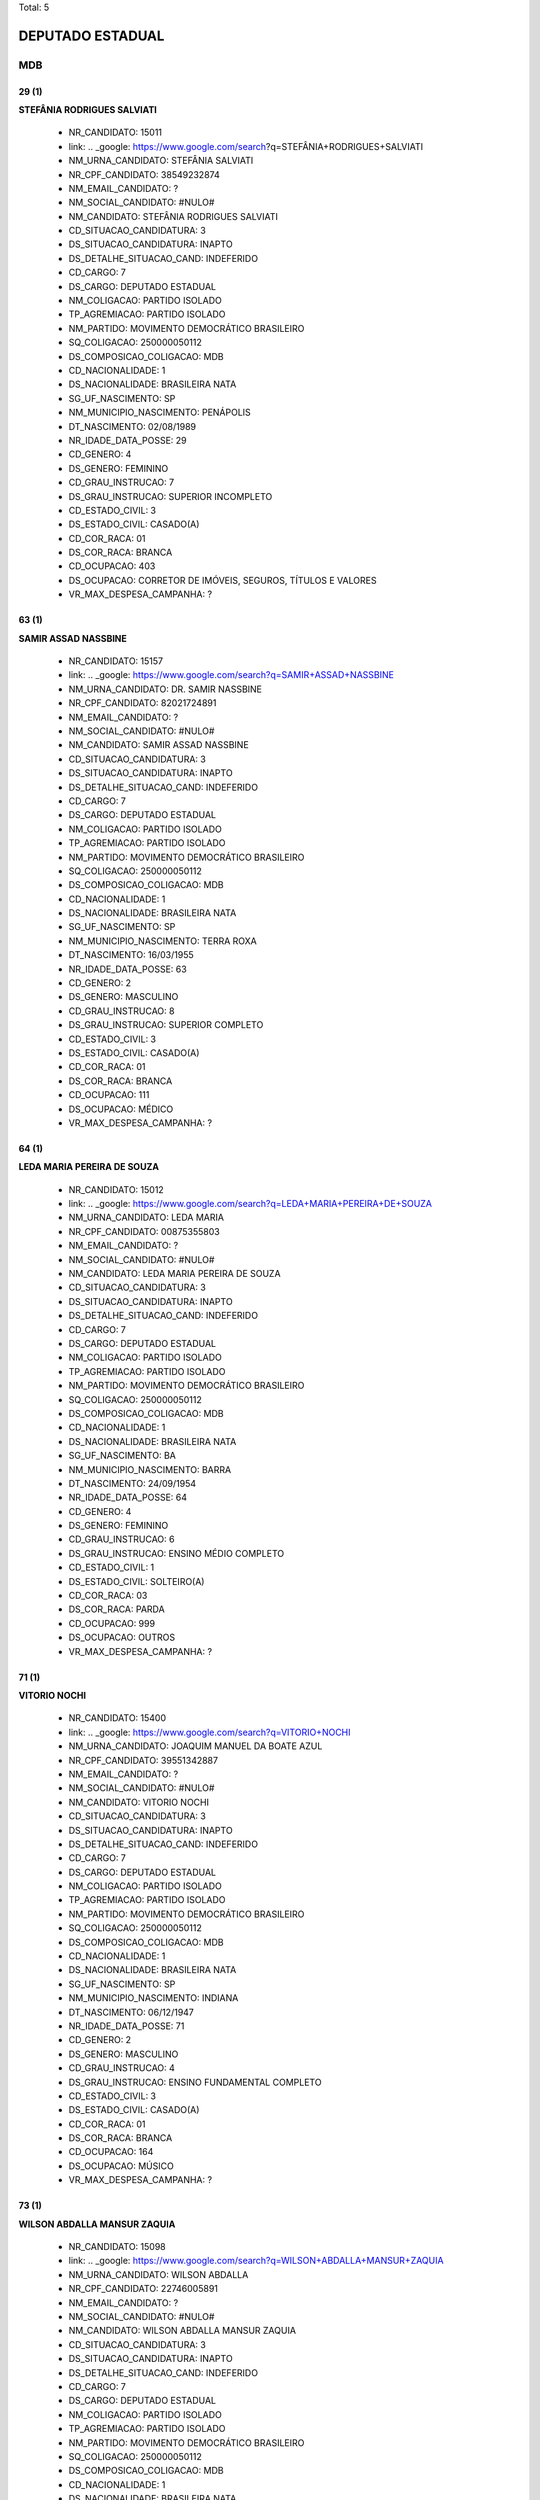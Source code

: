 Total: 5

DEPUTADO ESTADUAL
=================

MDB
---

29 (1)
......

**STEFÂNIA RODRIGUES SALVIATI**

  - NR_CANDIDATO: 15011
  - link: .. _google: https://www.google.com/search?q=STEFÂNIA+RODRIGUES+SALVIATI
  - NM_URNA_CANDIDATO: STEFÂNIA SALVIATI
  - NR_CPF_CANDIDATO: 38549232874
  - NM_EMAIL_CANDIDATO: ?
  - NM_SOCIAL_CANDIDATO: #NULO#
  - NM_CANDIDATO: STEFÂNIA RODRIGUES SALVIATI
  - CD_SITUACAO_CANDIDATURA: 3
  - DS_SITUACAO_CANDIDATURA: INAPTO
  - DS_DETALHE_SITUACAO_CAND: INDEFERIDO
  - CD_CARGO: 7
  - DS_CARGO: DEPUTADO ESTADUAL
  - NM_COLIGACAO: PARTIDO ISOLADO
  - TP_AGREMIACAO: PARTIDO ISOLADO
  - NM_PARTIDO: MOVIMENTO DEMOCRÁTICO BRASILEIRO
  - SQ_COLIGACAO: 250000050112
  - DS_COMPOSICAO_COLIGACAO: MDB
  - CD_NACIONALIDADE: 1
  - DS_NACIONALIDADE: BRASILEIRA NATA
  - SG_UF_NASCIMENTO: SP
  - NM_MUNICIPIO_NASCIMENTO: PENÁPOLIS
  - DT_NASCIMENTO: 02/08/1989
  - NR_IDADE_DATA_POSSE: 29
  - CD_GENERO: 4
  - DS_GENERO: FEMININO
  - CD_GRAU_INSTRUCAO: 7
  - DS_GRAU_INSTRUCAO: SUPERIOR INCOMPLETO
  - CD_ESTADO_CIVIL: 3
  - DS_ESTADO_CIVIL: CASADO(A)
  - CD_COR_RACA: 01
  - DS_COR_RACA: BRANCA
  - CD_OCUPACAO: 403
  - DS_OCUPACAO: CORRETOR DE IMÓVEIS, SEGUROS, TÍTULOS E VALORES
  - VR_MAX_DESPESA_CAMPANHA: ?


63 (1)
......

**SAMIR ASSAD NASSBINE**

  - NR_CANDIDATO: 15157
  - link: .. _google: https://www.google.com/search?q=SAMIR+ASSAD+NASSBINE
  - NM_URNA_CANDIDATO: DR. SAMIR NASSBINE
  - NR_CPF_CANDIDATO: 82021724891
  - NM_EMAIL_CANDIDATO: ?
  - NM_SOCIAL_CANDIDATO: #NULO#
  - NM_CANDIDATO: SAMIR ASSAD NASSBINE
  - CD_SITUACAO_CANDIDATURA: 3
  - DS_SITUACAO_CANDIDATURA: INAPTO
  - DS_DETALHE_SITUACAO_CAND: INDEFERIDO
  - CD_CARGO: 7
  - DS_CARGO: DEPUTADO ESTADUAL
  - NM_COLIGACAO: PARTIDO ISOLADO
  - TP_AGREMIACAO: PARTIDO ISOLADO
  - NM_PARTIDO: MOVIMENTO DEMOCRÁTICO BRASILEIRO
  - SQ_COLIGACAO: 250000050112
  - DS_COMPOSICAO_COLIGACAO: MDB
  - CD_NACIONALIDADE: 1
  - DS_NACIONALIDADE: BRASILEIRA NATA
  - SG_UF_NASCIMENTO: SP
  - NM_MUNICIPIO_NASCIMENTO: TERRA ROXA
  - DT_NASCIMENTO: 16/03/1955
  - NR_IDADE_DATA_POSSE: 63
  - CD_GENERO: 2
  - DS_GENERO: MASCULINO
  - CD_GRAU_INSTRUCAO: 8
  - DS_GRAU_INSTRUCAO: SUPERIOR COMPLETO
  - CD_ESTADO_CIVIL: 3
  - DS_ESTADO_CIVIL: CASADO(A)
  - CD_COR_RACA: 01
  - DS_COR_RACA: BRANCA
  - CD_OCUPACAO: 111
  - DS_OCUPACAO: MÉDICO
  - VR_MAX_DESPESA_CAMPANHA: ?


64 (1)
......

**LEDA MARIA PEREIRA DE SOUZA**

  - NR_CANDIDATO: 15012
  - link: .. _google: https://www.google.com/search?q=LEDA+MARIA+PEREIRA+DE+SOUZA
  - NM_URNA_CANDIDATO: LEDA MARIA
  - NR_CPF_CANDIDATO: 00875355803
  - NM_EMAIL_CANDIDATO: ?
  - NM_SOCIAL_CANDIDATO: #NULO#
  - NM_CANDIDATO: LEDA MARIA PEREIRA DE SOUZA
  - CD_SITUACAO_CANDIDATURA: 3
  - DS_SITUACAO_CANDIDATURA: INAPTO
  - DS_DETALHE_SITUACAO_CAND: INDEFERIDO
  - CD_CARGO: 7
  - DS_CARGO: DEPUTADO ESTADUAL
  - NM_COLIGACAO: PARTIDO ISOLADO
  - TP_AGREMIACAO: PARTIDO ISOLADO
  - NM_PARTIDO: MOVIMENTO DEMOCRÁTICO BRASILEIRO
  - SQ_COLIGACAO: 250000050112
  - DS_COMPOSICAO_COLIGACAO: MDB
  - CD_NACIONALIDADE: 1
  - DS_NACIONALIDADE: BRASILEIRA NATA
  - SG_UF_NASCIMENTO: BA
  - NM_MUNICIPIO_NASCIMENTO: BARRA
  - DT_NASCIMENTO: 24/09/1954
  - NR_IDADE_DATA_POSSE: 64
  - CD_GENERO: 4
  - DS_GENERO: FEMININO
  - CD_GRAU_INSTRUCAO: 6
  - DS_GRAU_INSTRUCAO: ENSINO MÉDIO COMPLETO
  - CD_ESTADO_CIVIL: 1
  - DS_ESTADO_CIVIL: SOLTEIRO(A)
  - CD_COR_RACA: 03
  - DS_COR_RACA: PARDA
  - CD_OCUPACAO: 999
  - DS_OCUPACAO: OUTROS
  - VR_MAX_DESPESA_CAMPANHA: ?


71 (1)
......

**VITORIO NOCHI**

  - NR_CANDIDATO: 15400
  - link: .. _google: https://www.google.com/search?q=VITORIO+NOCHI
  - NM_URNA_CANDIDATO: JOAQUIM MANUEL DA BOATE AZUL
  - NR_CPF_CANDIDATO: 39551342887
  - NM_EMAIL_CANDIDATO: ?
  - NM_SOCIAL_CANDIDATO: #NULO#
  - NM_CANDIDATO: VITORIO NOCHI
  - CD_SITUACAO_CANDIDATURA: 3
  - DS_SITUACAO_CANDIDATURA: INAPTO
  - DS_DETALHE_SITUACAO_CAND: INDEFERIDO
  - CD_CARGO: 7
  - DS_CARGO: DEPUTADO ESTADUAL
  - NM_COLIGACAO: PARTIDO ISOLADO
  - TP_AGREMIACAO: PARTIDO ISOLADO
  - NM_PARTIDO: MOVIMENTO DEMOCRÁTICO BRASILEIRO
  - SQ_COLIGACAO: 250000050112
  - DS_COMPOSICAO_COLIGACAO: MDB
  - CD_NACIONALIDADE: 1
  - DS_NACIONALIDADE: BRASILEIRA NATA
  - SG_UF_NASCIMENTO: SP
  - NM_MUNICIPIO_NASCIMENTO: INDIANA
  - DT_NASCIMENTO: 06/12/1947
  - NR_IDADE_DATA_POSSE: 71
  - CD_GENERO: 2
  - DS_GENERO: MASCULINO
  - CD_GRAU_INSTRUCAO: 4
  - DS_GRAU_INSTRUCAO: ENSINO FUNDAMENTAL COMPLETO
  - CD_ESTADO_CIVIL: 3
  - DS_ESTADO_CIVIL: CASADO(A)
  - CD_COR_RACA: 01
  - DS_COR_RACA: BRANCA
  - CD_OCUPACAO: 164
  - DS_OCUPACAO: MÚSICO
  - VR_MAX_DESPESA_CAMPANHA: ?


73 (1)
......

**WILSON ABDALLA MANSUR ZAQUIA**

  - NR_CANDIDATO: 15098
  - link: .. _google: https://www.google.com/search?q=WILSON+ABDALLA+MANSUR+ZAQUIA
  - NM_URNA_CANDIDATO: WILSON ABDALLA
  - NR_CPF_CANDIDATO: 22746005891
  - NM_EMAIL_CANDIDATO: ?
  - NM_SOCIAL_CANDIDATO: #NULO#
  - NM_CANDIDATO: WILSON ABDALLA MANSUR ZAQUIA
  - CD_SITUACAO_CANDIDATURA: 3
  - DS_SITUACAO_CANDIDATURA: INAPTO
  - DS_DETALHE_SITUACAO_CAND: INDEFERIDO
  - CD_CARGO: 7
  - DS_CARGO: DEPUTADO ESTADUAL
  - NM_COLIGACAO: PARTIDO ISOLADO
  - TP_AGREMIACAO: PARTIDO ISOLADO
  - NM_PARTIDO: MOVIMENTO DEMOCRÁTICO BRASILEIRO
  - SQ_COLIGACAO: 250000050112
  - DS_COMPOSICAO_COLIGACAO: MDB
  - CD_NACIONALIDADE: 1
  - DS_NACIONALIDADE: BRASILEIRA NATA
  - SG_UF_NASCIMENTO: SP
  - NM_MUNICIPIO_NASCIMENTO: TAQUARITINGA
  - DT_NASCIMENTO: 20/09/1945
  - NR_IDADE_DATA_POSSE: 73
  - CD_GENERO: 2
  - DS_GENERO: MASCULINO
  - CD_GRAU_INSTRUCAO: 7
  - DS_GRAU_INSTRUCAO: SUPERIOR INCOMPLETO
  - CD_ESTADO_CIVIL: 3
  - DS_ESTADO_CIVIL: CASADO(A)
  - CD_COR_RACA: 01
  - DS_COR_RACA: BRANCA
  - CD_OCUPACAO: 602
  - DS_OCUPACAO: PECUARISTA
  - VR_MAX_DESPESA_CAMPANHA: ?

